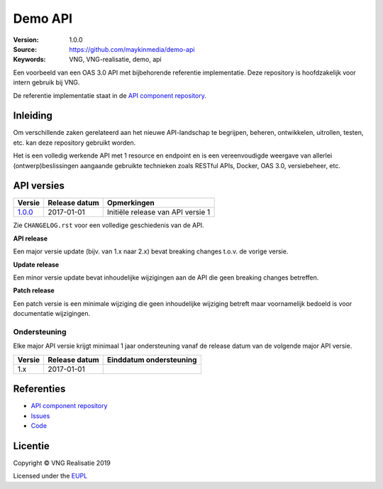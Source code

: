 ========
Demo API
========

:Version: 1.0.0
:Source: https://github.com/maykinmedia/demo-api
:Keywords: VNG, VNG-realisatie, demo, api

Een voorbeeld van een OAS 3.0 API met bijbehorende referentie implementatie.
Deze repository is hoofdzakelijk voor intern gebruik bij VNG.

De referentie implementatie staat in de `API component repository`_.


Inleiding
=========

Om verschillende zaken gerelateerd aan het nieuwe API-landschap te begrijpen,
beheren, ontwikkelen, uitrollen, testen, etc. kan deze repository gebruikt 
worden.

Het is een volledig werkende API met 1 resource en endpoint en is een
vereenvoudigde weergave van allerlei (ontwerp)beslissingen aangaande gebruikte
technieken zoals RESTful APIs, Docker, OAS 3.0, versiebeheer, etc.


API versies
===========

=========== =============== ===================================================
Versie      Release datum   Opmerkingen
=========== =============== ===================================================
`1.0.0`_    2017-01-01      Initiële release van API versie 1
=========== =============== ===================================================

Zie ``CHANGELOG.rst`` voor een volledige geschiedenis van de API.

**API release**

Een major versie update (bijv. van 1.x naar 2.x) bevat breaking changes t.o.v.
de vorige versie.

**Update release**

Een minor versie update bevat inhoudelijke wijzigingen aan de API die geen
breaking changes betreffen.

**Patch release**

Een patch versie is een minimale wijziging die geen inhoudelijke wijziging
betreft maar voornamelijk bedoeld is voor documentatie wijzigingen.


Ondersteuning
-------------

Elke major API versie krijgt minimaal 1 jaar ondersteuning vanaf de release
datum van de volgende major API versie.

=========== =============== ===================================================
Versie      Release datum   Einddatum ondersteuning
=========== =============== ===================================================
1.x         2017-01-01
=========== =============== ===================================================


Referenties
===========

* `API component repository`_
* `Issues <https://github.com/maykinmedia/demo-api/issues>`_
* `Code <https://github.com/maykinmedia/demo-api>`_

.. _API component repository: https://github.com/maykinmedia/demo-api-component
.. _1.0.0: http://rebilly.github.io/ReDoc/?url=https://raw.githubusercontent.com/maykinmedia/demo-api/1.0.0/openapi.yaml


Licentie
========

Copyright © VNG Realisatie 2019

Licensed under the EUPL_

.. _EUPL: LICENCE.md
